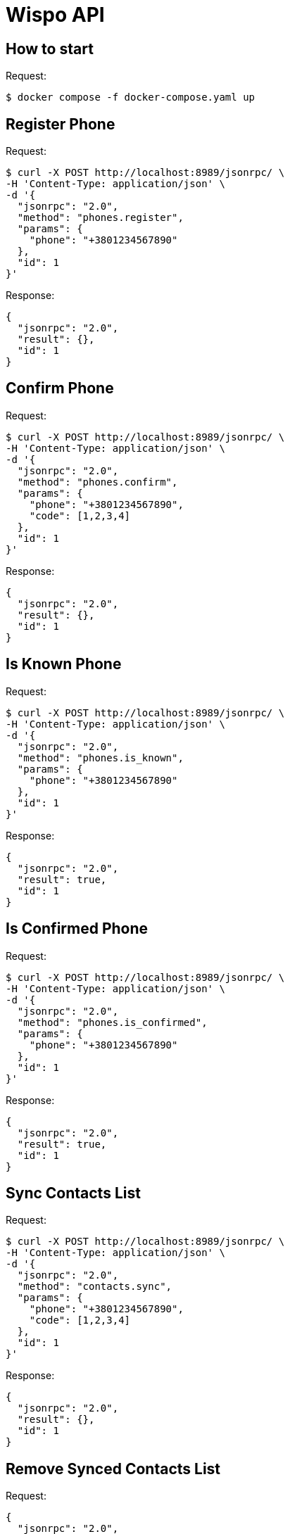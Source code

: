 = Wispo API

== How to start

.Request:
[source,shell,linenum]
----
$ docker compose -f docker-compose.yaml up
----

== Register Phone

.Request:
[source,shell,linenum]
----
$ curl -X POST http://localhost:8989/jsonrpc/ \
-H 'Content-Type: application/json' \
-d '{
  "jsonrpc": "2.0",
  "method": "phones.register",
  "params": {
    "phone": "+3801234567890"
  },
  "id": 1
}'
----

.Response:
[source,json,linenum]
----
{
  "jsonrpc": "2.0",
  "result": {},
  "id": 1
}
----

== Confirm Phone

.Request:
[source,shell,linenum]
----
$ curl -X POST http://localhost:8989/jsonrpc/ \
-H 'Content-Type: application/json' \
-d '{
  "jsonrpc": "2.0",
  "method": "phones.confirm",
  "params": {
    "phone": "+3801234567890",
    "code": [1,2,3,4]
  },
  "id": 1
}'
----

.Response:
[source,json,linenum]
----
{
  "jsonrpc": "2.0",
  "result": {},
  "id": 1
}
----

== Is Known Phone

.Request:
[source,shell,linenum]
----
$ curl -X POST http://localhost:8989/jsonrpc/ \
-H 'Content-Type: application/json' \
-d '{
  "jsonrpc": "2.0",
  "method": "phones.is_known",
  "params": {
    "phone": "+3801234567890"
  },
  "id": 1
}'
----

.Response:
[source,json,linenums]
----
{
  "jsonrpc": "2.0",
  "result": true,
  "id": 1
}
----

== Is Confirmed Phone

.Request:
[source,shell,linenum]
----
$ curl -X POST http://localhost:8989/jsonrpc/ \
-H 'Content-Type: application/json' \
-d '{
  "jsonrpc": "2.0",
  "method": "phones.is_confirmed",
  "params": {
    "phone": "+3801234567890"
  },
  "id": 1
}'
----

.Response:
[source,json,linenums]
----
{
  "jsonrpc": "2.0",
  "result": true,
  "id": 1
}
----

== Sync Contacts List

.Request:
[source,shell,linenum]
----
$ curl -X POST http://localhost:8989/jsonrpc/ \
-H 'Content-Type: application/json' \
-d '{
  "jsonrpc": "2.0",
  "method": "contacts.sync",
  "params": {
    "phone": "+3801234567890",
    "code": [1,2,3,4]
  },
  "id": 1
}'
----

.Response:
[source,json,linenum]
----
{
  "jsonrpc": "2.0",
  "result": {},
  "id": 1
}
----

== Remove Synced Contacts List

.Request:
[source,json,linenum]
----
{
  "jsonrpc": "2.0",
  "method": "...",
  "params": {},
  "id": 1
}
----

.Response:
[source,json,linenum]
----
{
  "jsonrpc": "2.0",
  "result": {},
  "id": 1
}
----